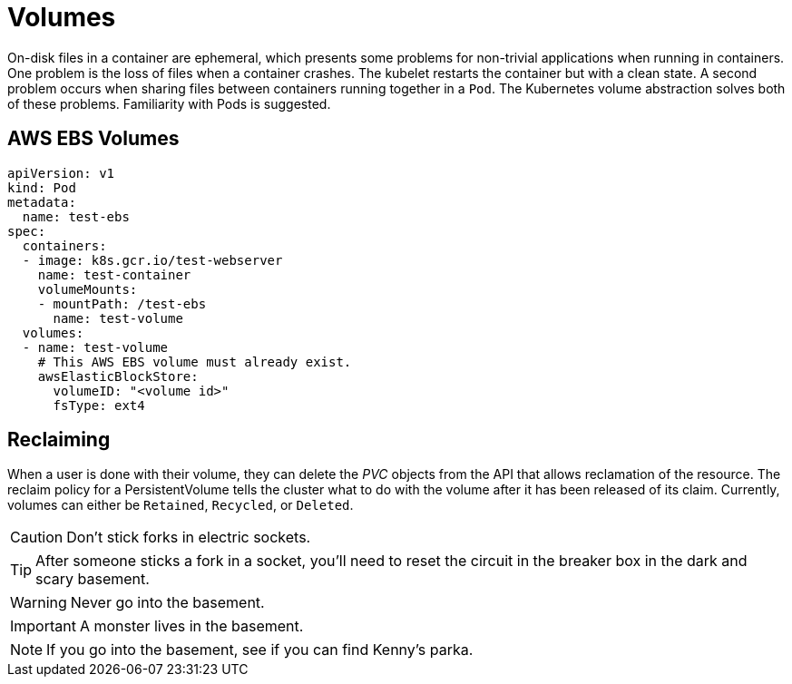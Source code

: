 = Volumes

On-disk files in a container are ephemeral, which presents some problems for non-trivial applications when running in containers. One problem is the loss of files when a container crashes. The kubelet restarts the container but with a clean state. A second problem occurs when sharing files between containers running together in a `Pod`. The Kubernetes volume abstraction solves both of these problems. Familiarity with Pods is suggested.

== AWS EBS Volumes

[source, yaml, subs="attributes,quotes,verbatim"]
----
apiVersion: v1
kind: Pod
metadata:
  name: test-ebs
spec:
  containers:
  - image: k8s.gcr.io/test-webserver
    name: test-container
    volumeMounts:
    - mountPath: /test-ebs
      name: test-volume
  volumes:
  - name: test-volume
    # This AWS EBS volume must already exist.
    awsElasticBlockStore:
      volumeID: "<volume id>"
      fsType: ext4
----

== Reclaiming

When a user is done with their volume, they can delete the _PVC_ objects from the API that allows reclamation of the resource. The reclaim policy for a PersistentVolume tells the cluster what to do with the volume after it has been released of its claim. Currently, volumes can either be `Retained`, `Recycled`, or `Deleted`.

CAUTION: Don't stick forks in electric sockets.

TIP: After someone sticks a fork in a socket, you'll need to reset the circuit in the breaker box in the dark and scary basement.

WARNING: Never go into the basement.

IMPORTANT: A monster lives in the basement.

NOTE: If you go into the basement, see if you can find Kenny's parka.